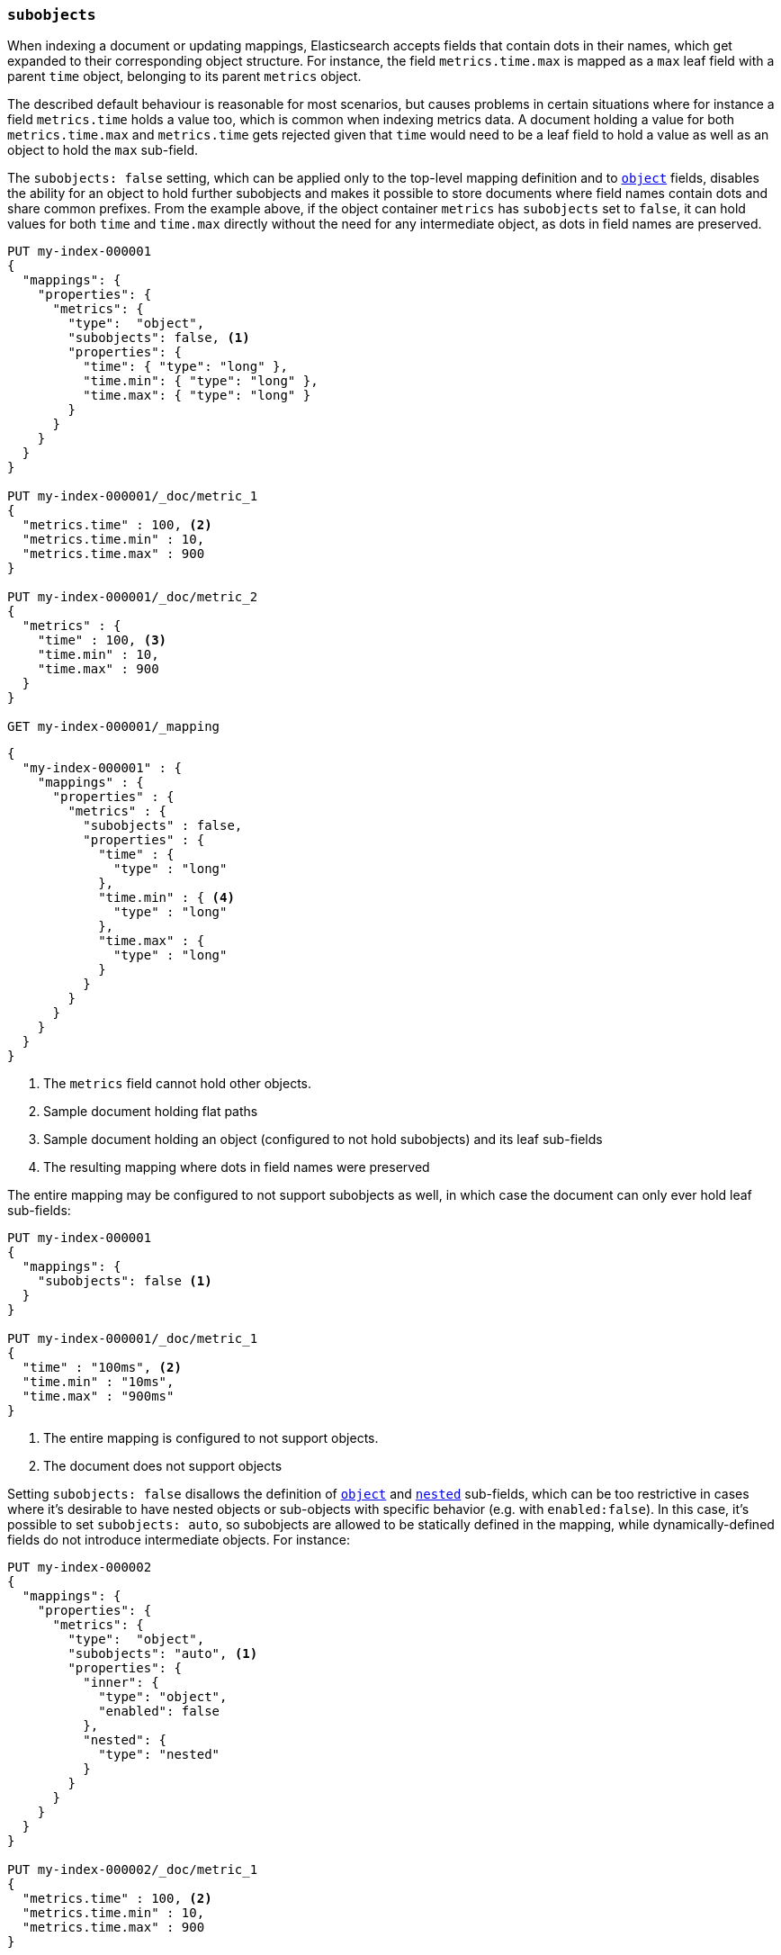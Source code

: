 [[subobjects]]
=== `subobjects`

When indexing a document or updating mappings, Elasticsearch accepts fields that contain dots in their names,
which get expanded to their corresponding object structure. For instance, the  field `metrics.time.max`
is mapped as a `max` leaf field with a parent `time` object, belonging to its parent `metrics` object.

The described default behaviour is reasonable for most scenarios, but causes problems in certain situations
where for instance a field `metrics.time` holds a value too, which is common when indexing metrics data.
A document holding a value for both `metrics.time.max` and `metrics.time` gets rejected given that `time`
would need to be a leaf field to hold a value as well as an object to hold the `max` sub-field.

The `subobjects: false` setting, which can be applied only to the top-level mapping definition and
to <<object,`object`>> fields, disables the ability for an object to hold further subobjects and makes it possible
to store documents where field names contain dots and share common prefixes. From the example above, if the object
container `metrics` has `subobjects` set to `false`, it can hold values for both `time` and `time.max` directly
without the need for any intermediate object, as dots in field names are preserved.

[source,console]
--------------------------------------------------
PUT my-index-000001
{
  "mappings": {
    "properties": {
      "metrics": {
        "type":  "object",
        "subobjects": false, <1>
        "properties": {
          "time": { "type": "long" },
          "time.min": { "type": "long" },
          "time.max": { "type": "long" }
        }
      }
    }
  }
}

PUT my-index-000001/_doc/metric_1
{
  "metrics.time" : 100, <2>
  "metrics.time.min" : 10,
  "metrics.time.max" : 900
}

PUT my-index-000001/_doc/metric_2
{
  "metrics" : {
    "time" : 100, <3>
    "time.min" : 10,
    "time.max" : 900
  }
}

GET my-index-000001/_mapping
--------------------------------------------------

[source,console-result]
--------------------------------------------------
{
  "my-index-000001" : {
    "mappings" : {
      "properties" : {
        "metrics" : {
          "subobjects" : false,
          "properties" : {
            "time" : {
              "type" : "long"
            },
            "time.min" : { <4>
              "type" : "long"
            },
            "time.max" : {
              "type" : "long"
            }
          }
        }
      }
    }
  }
}
--------------------------------------------------

<1> The `metrics` field cannot hold other objects.
<2> Sample document holding flat paths
<3> Sample document holding an object (configured to not hold subobjects) and its leaf sub-fields
<4> The resulting mapping where dots in field names were preserved

The entire mapping may be configured to not support subobjects as well, in which case the document can
only ever hold leaf sub-fields:

[source,console]
--------------------------------------------------
PUT my-index-000001
{
  "mappings": {
    "subobjects": false <1>
  }
}

PUT my-index-000001/_doc/metric_1
{
  "time" : "100ms", <2>
  "time.min" : "10ms",
  "time.max" : "900ms"
}

--------------------------------------------------

<1> The entire mapping is configured to not support objects.
<2> The document does not support objects

Setting `subobjects: false` disallows the definition of <<object,`object`>> and <<object,`nested`>> sub-fields, which
can be too restrictive in cases where it's desirable to have nested objects or sub-objects with specific behavior
(e.g. with `enabled:false`). In this case, it's possible to set `subobjects: auto`, so subobjects are allowed to be
statically defined in the mapping, while dynamically-defined fields do not introduce intermediate objects. For instance:

[source,console]
--------------------------------------------------
PUT my-index-000002
{
  "mappings": {
    "properties": {
      "metrics": {
        "type":  "object",
        "subobjects": "auto", <1>
        "properties": {
          "inner": {
            "type": "object",
            "enabled": false
          },
          "nested": {
            "type": "nested"
          }
        }
      }
    }
  }
}

PUT my-index-000002/_doc/metric_1
{
  "metrics.time" : 100, <2>
  "metrics.time.min" : 10,
  "metrics.time.max" : 900
}

PUT my-index-000002/_doc/metric_2
{
  "metrics" : {  <3>
    "time" : 100,
    "time.min" : 10,
    "time.max" : 900,
    "inner": {
      "foo": "bar",
      "path.to.some.field": "baz"
    },
    "nested": [
      { "id": 10 },
      { "id": 1 }
    ]
  }
}

GET my-index-000002/_mapping
--------------------------------------------------

[source,console-result]
--------------------------------------------------
{
  "my-index-000002" : {
    "mappings" : {
      "properties" : {
        "metrics" : {
          "subobjects" : auto,
          "properties" : {
            "inner": {  <4>
              "type": "object",
              "enabled": false
            },
            "nested": {
              "type": "nested",
              "properties" : {
                "id" : {
                  "type" : "long"
                }
              }
            },
            "time" : {
              "type" : "long"
            },
            "time.min" : {
              "type" : "long"
            },
            "time.max" : {
              "type" : "long"
            }
          }
        }
      }
    }
  }
}
--------------------------------------------------

<1> The `metrics` field can only hold statically defined objects, namely `inner` and `nested`.
<2> Sample document holding flat paths
<3> Sample document holding an object (configured with sub-objects) and its leaf sub-fields
<4> The resulting mapping where dots in field names (`time.min`, `time_max`), as well as the
statically-defined sub-objects `inner` and `nested`, were preserved

The `subobjects` setting for existing fields and the top-level mapping definition cannot be updated.

==== Auto-flattening object mappings

It is generally recommended to define the properties of an object that is configured with `subobjects: false` or
`subobjects: auto` with dotted field names (as shown in the first example). However, it is also possible to define
these properties as sub-objects in the mappings. In that case, the mapping will be automatically flattened before
it is stored. This makes it easier to re-use existing mappings without having to re-write them.

Note that auto-flattening will not work if any of the following <<mapping-params, mapping parameters>> are set
on object mappings that are defined under an object configured with `subobjects: false` or `subobjects: auto`:

* The <<enabled, `enabled`>> mapping parameter is `false`.
* The <<dynamic, `dynamic`>> mapping parameter contradicts the implicit or explicit value of the parent.
For example, when `dynamic` is set to `false` in the root of the mapping, object mappers that set `dynamic` to `true`
can't be auto-flattened.
* The <<subobjects, `subobjects`>> mapping parameter is set to `auto` or `true` explicitly.

If such a sub-object is detected, the behavior depends on the `subobjects` value:

* `subobjects: false` is not compatible, so a mapping error is returned during mapping construction.
* `subobjects: auto` reverts to adding the object to the mapping, bypassing auto-flattening for it. Still, any
intermediate objects will be auto-flattened if applicable (i.e. the object name gets directly attached under the parent
object with `subobjects: auto`). Auto-flattening can be applied within sub-objects, if they are configured with
`subobjects: auto` too.

Auto-flattening example with `subobjects: false`:

[source,console]
--------------------------------------------------
PUT my-index-000003
{
  "mappings": {
    "properties": {
      "metrics": {
        "subobjects": false,
        "properties": {
          "time": {
            "type": "object", <1>
            "properties": {
              "min": { "type": "long" }, <2>
              "max": { "type": "long" }
            }
          }
        }
      }
    }
  }
}
GET my-index-000003/_mapping
--------------------------------------------------

[source,console-result]
--------------------------------------------------
{
  "my-index-000003" : {
    "mappings" : {
      "properties" : {
        "metrics" : {
          "subobjects" : false,
          "properties" : {
            "time.min" : { <3>
              "type" : "long"
            },
            "time.max" : {
              "type" : "long"
            }
          }
        }
      }
    }
  }
}
--------------------------------------------------

<1> The metrics object can contain further object mappings that will be auto-flattened.
 Object mappings at this level must not set certain mapping parameters as explained above.
<2> This field will be auto-flattened to `time.min` before the mapping is stored.
<3> The auto-flattened `time.min` field can be inspected by looking at the index mapping.

Auto-flattening example with `subobjects: auto`:

[source,console]
--------------------------------------------------
PUT my-index-000004
{
  "mappings": {
    "properties": {
      "metrics": {
        "subobjects": "auto",
        "properties": {
          "time": {
            "type": "object", <1>
            "properties": {
              "min": { "type": "long" } <2>
            }
          },
          "to": {
            "type": "object",
            "properties": {
              "inner_metrics": {  <3>
                "type": "object",
                "subobjects": "auto",
                "properties": {
                  "time": {
                    "type": "object",
                    "properties": {
                      "max": { "type": "long" } <4>
                    }
                  }
                }
              }
            }
          }
        }
      }
    }
  }
}
GET my-index-000004/_mapping
--------------------------------------------------

[source,console-result]
--------------------------------------------------
{
  "my-index-000004" : {
    "mappings" : {
      "properties" : {
        "metrics" : {
          "subobjects" : "auto",
          "properties" : {
            "time.min" : { <5>
              "type" : "long"
            },
            "to.inner_metrics" : { <6>
              "subobjects" : "auto",
              "properties" : {
                "time.max" : { <7>
                  "type" : "long"
                }
              }
            }
          }
        }
      }
    }
  }
}
--------------------------------------------------

<1> The metrics object can contain further object mappings that may be auto-flattened, depending on their mapping
parameters as explained above.
<2> This field will be auto-flattened to `time.min` before the mapping is stored.
<3> This object has param `subobjects: auto` so it can't be auto-flattened. Its parent does qualify for auto-flattening,
so it becomes `to.inner_metrics` before the mapping is stored.
<4> This field will be auto-flattened to `time.max` before the mapping is stored.
<5> The auto-flattened `time.min` field can be inspected by looking at the index mapping.
<6> The inner object `to.inner_metrics` can be inspected by looking at the index mapping.
<7> The auto-flattened `time.max` field can be inspected by looking at the index mapping.
